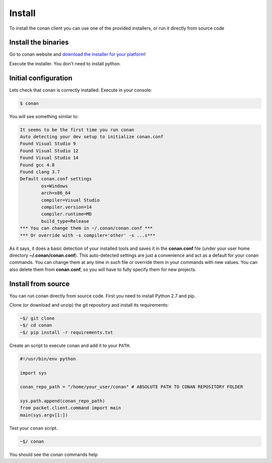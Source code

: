 .. _install:

Install
=======

To install the conan client you can use one of the provided installers, or run it
directly from source code 

Install the binaries
--------------------

Go to conan website and `download the installer for your platform <https://www.conan.io/downloads>`_!

Execute the installer. You don't need to install python.

Initial configuration
---------------------

Lets check that conan is correctly installed. Execute in your console:

.. code-block:: bash

   $ conan
   
You will see something similar to:

.. code-block:: bash

   It seems to be the first time you run conan
   Auto detecting your dev setup to initialize conan.conf
   Found Visual Studio 9
   Found Visual Studio 12
   Found Visual Studio 14
   Found gcc 4.8
   Found clang 3.7
   Default conan.conf settings
           os=Windows
           arch=x86_64
           compiler=Visual Studio
           compiler.version=14
           compiler.runtime=MD
           build_type=Release
   *** You can change them in ~/.conan/conan.conf ***
   *** Or override with -s compiler='other' -s ...s***

As it says, it does a basic detection of your installed tools and saves it in the **conan.conf**
file (under your user home directory **~/.conan/conan.conf**). This auto-detected settings are
just a convenience and act as a default for your conan commands. You can change them at any time in such file or
override them in your commands with new values. You can also delete them from **conan.conf**, so
you will have to fully specify them for new projects.


Install from source
-------------------

You can run conan directly from source code. First you need to install Python 2.7 and pip.

Clone (or download and unzip) the git repository and install its requirements:

.. code-block:: bash

    ~$/ git clone
    ~$/ cd conan
    ~$/ pip install -r requirements.txt

Create an script to execute conan and add it to your ``PATH``.

.. code-block:: text

    #!/usr/bin/env python

    import sys

    conan_repo_path = "/home/your_user/conan" # ABSOLUTE PATH TO CONAN REPOSITORY FOLDER

    sys.path.append(conan_repo_path)
    from packet.client.command import main
    main(sys.argv[1:])

Test your ``conan`` script.

.. code-block:: bash

    ~$/ conan

You should see the conan commands help
